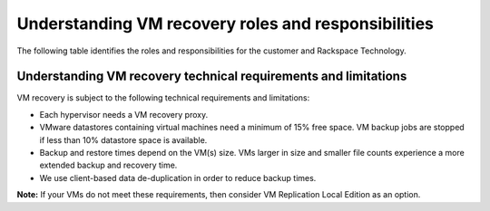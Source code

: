 .. _understanding-vm-recovery-roles-and-responsibilities:



====================================================
Understanding VM recovery roles and responsibilities
====================================================





The following table identifies the roles and responsibilities for the
customer and Rackspace Technology.

+---------------+----------------------------------------+--------------------------------------------------+
| Category      | Customer                               | Rackspace Technology                             |                                                     |
+===============+========================================+==================================================+
| Backup        | Defines the backup and recovery        | Implements the appropriate hypervisor proxies,   |    
|               | requirements for VMs and applications. | VM configuration and application backup agents.  |
+---------------+----------------------------------------+--------------------------------------------------+
| Monitoring    |                                        | Monitors backup operations.                      |    
+---------------+----------------------------------------+--------------------------------------------------+
| Recovery      | Requests full VM, individual file, or  | Performs the recovery.                           |    
|               | application-level recovery as needed.  |                                                  |
+---------------+----------------------------------------+--------------------------------------------------+








.. _understanding-vm-recovery-technical-requirements-and-limitations:




Understanding VM recovery technical requirements and limitations
________________________________________________________________





VM recovery is subject to the following technical requirements and
limitations:

* Each hypervisor needs a VM recovery proxy.
* VMware datastores containing virtual machines need a minimum of
  15% free space. VM backup jobs are stopped if less than 10% datastore
  space is available.
* Backup and restore times depend on the VM(s) size. VMs larger in size
  and smaller file counts experience a more extended backup and recovery
  time.
* We use client-based data de-duplication in order to reduce backup times.
  
**Note:** If your VMs do not meet these requirements, then consider VM
Replication Local Edition as an option.








